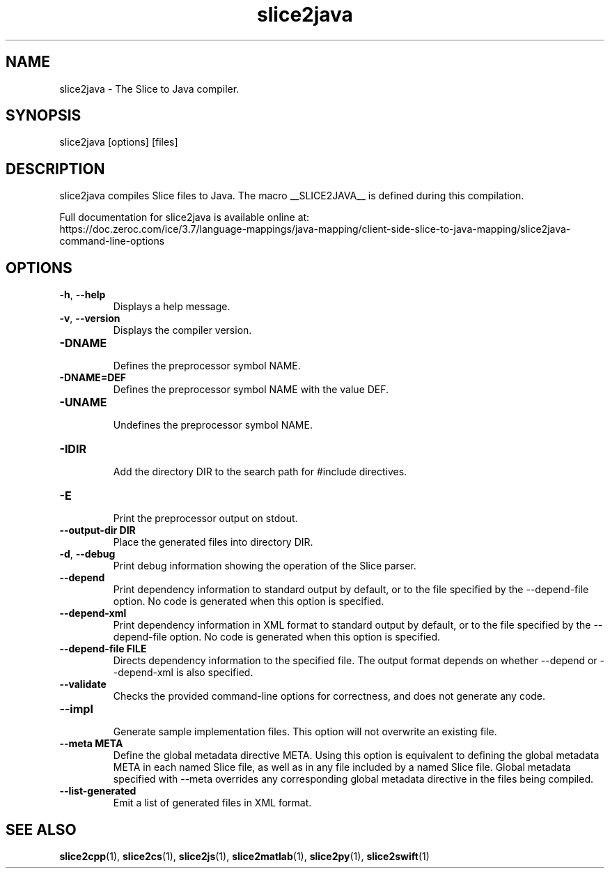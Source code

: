 .TH slice2java 1

.SH NAME

slice2java - The Slice to Java compiler.

.SH SYNOPSIS

slice2java [options] [files]

.SH DESCRIPTION

slice2java compiles Slice files to Java. The macro __SLICE2JAVA__
is defined during this compilation.

Full documentation for slice2java is available online at:
.br
https://doc.zeroc.com/ice/3.7/language-mappings/java-mapping/client-side-slice-to-java-mapping/slice2java-command-line-options

.SH OPTIONS

.TP
.BR \-h ", " \-\-help\fR
.br
Displays a help message.

.TP
.BR \-v ", " \-\-version\fR
Displays the compiler version.

.TP
.BR \-DNAME\fR
.br
Defines the preprocessor symbol NAME.

.TP
.BR \-DNAME=DEF\fR
.br
Defines the preprocessor symbol NAME with the value DEF.

.TP
.BR \-UNAME\fR
.br
Undefines the preprocessor symbol NAME.

.TP
.BR \-IDIR\fR
.br
Add the directory DIR to the search path for #include directives.

.TP
.BR \-E\fR
.br
Print the preprocessor output on stdout.

.TP
.BR \-\-output-dir " " DIR\fR
.br
Place the generated files into directory DIR.

.TP
.BR \-d ", " \-\-debug\fR
.br
Print debug information showing the operation of the Slice parser.

.TP
.BR \-\-depend\fR
.br
Print dependency information to standard output by default, or to the
file specified by the --depend-file option. No code is generated when
this option is specified.

.TP
.BR \-\-depend\-xml\fR
.br
Print dependency information in XML format to standard output by default,
or to the file specified by the --depend-file option. No code is generated
when this option is specified.

.TP
.BR \-\-depend\-file " " FILE\fR
.br
Directs dependency information to the specified file. The output
format depends on whether --depend or --depend-xml is also specified.

.TP
.BR \-\-validate\fR
.br
Checks the provided command-line options for correctness, and does not
generate any code.

.TP
.BR \-\-impl\fR
.br
Generate sample implementation files. This option will not overwrite an
existing file.

.TP
.BR \-\-meta " " META\fR
.br
Define the global metadata directive META. Using this option is equivalent to
defining the global metadata META in each named Slice file, as well as in any
file included by a named Slice file. Global metadata specified with --meta
overrides any corresponding global metadata directive in the files being
compiled.

.TP
.BR \-\-list\-generated\fR
.br
Emit a list of generated files in XML format.

.SH SEE ALSO

.BR slice2cpp (1),
.BR slice2cs (1),
.BR slice2js (1),
.BR slice2matlab (1),
.BR slice2py (1),
.BR slice2swift (1)
